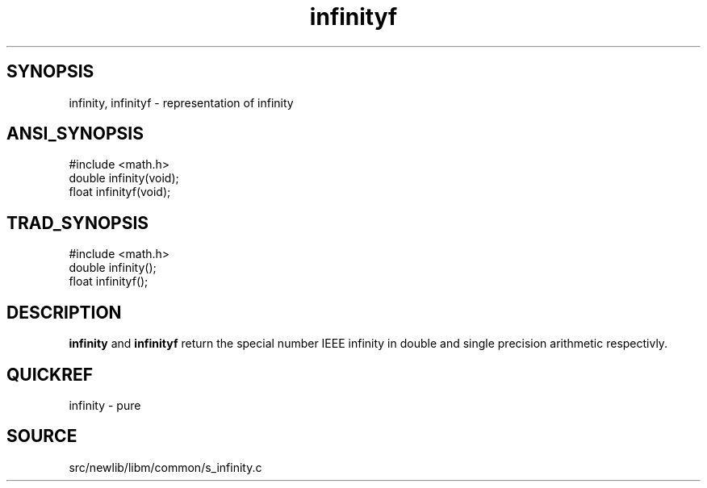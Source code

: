 .TH infinityf 3 "" "" ""
.SH SYNOPSIS
infinity, infinityf \- representation of infinity
.SH ANSI_SYNOPSIS
#include <math.h>
.br
double infinity(void);
.br
float infinityf(void);
.br
.SH TRAD_SYNOPSIS
#include <math.h>
.br
double infinity();
.br
float infinityf();
.br
.SH DESCRIPTION
.BR infinity 
and 
.BR infinityf 
return the special number IEEE
infinity in double and single precision arithmetic
respectivly.
.SH QUICKREF
infinity - pure
.SH SOURCE
src/newlib/libm/common/s_infinity.c
